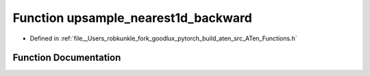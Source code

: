 .. _function_at__upsample_nearest1d_backward:

Function upsample_nearest1d_backward
====================================

- Defined in :ref:`file__Users_robkunkle_fork_goodlux_pytorch_build_aten_src_ATen_Functions.h`


Function Documentation
----------------------


.. doxygenfunction:: at::upsample_nearest1d_backward
